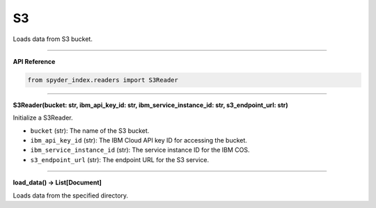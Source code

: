 S3
============================================

Loads data from S3 bucket.

_____

| **API Reference**

.. code-block:: python

    from spyder_index.readers import S3Reader

_____

| **S3Reader(bucket: str, ibm_api_key_id: str, ibm_service_instance_id: str, s3_endpoint_url: str)**

Initialize a S3Reader.

- ``bucket`` (str): The name of the S3 bucket.
- ``ibm_api_key_id`` (str): The IBM Cloud API key ID for accessing the bucket.
- ``ibm_service_instance_id`` (str): The service instance ID for the IBM COS.
- ``s3_endpoint_url`` (str): The endpoint URL for the S3 service.

_____

| **load_data() -> List[Document]**

Loads data from the specified directory.

